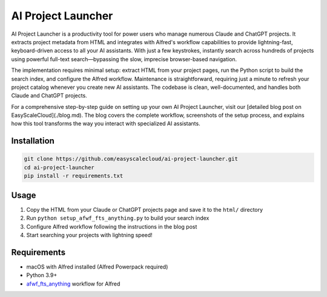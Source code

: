 AI Project Launcher
==============================================================================
.. image:: ./img/cover.png


AI Project Launcher is a productivity tool for power users who manage numerous Claude and ChatGPT projects. It extracts project metadata from HTML and integrates with Alfred's workflow capabilities to provide lightning-fast, keyboard-driven access to all your AI assistants. With just a few keystrokes, instantly search across hundreds of projects using powerful full-text search—bypassing the slow, imprecise browser-based navigation.

The implementation requires minimal setup: extract HTML from your project pages, run the Python script to build the search index, and configure the Alfred workflow. Maintenance is straightforward, requiring just a minute to refresh your project catalog whenever you create new AI assistants. The codebase is clean, well-documented, and handles both Claude and ChatGPT projects.

For a comprehensive step-by-step guide on setting up your own AI Project Launcher, visit our [detailed blog post on EasyScaleCloud](./blog.md). The blog covers the complete workflow, screenshots of the setup process, and explains how this tool transforms the way you interact with specialized AI assistants.


Installation
------------------------------------------------------------------------------
.. code-block:: bash

    git clone https://github.com/easyscalecloud/ai-project-launcher.git
    cd ai-project-launcher
    pip install -r requirements.txt


Usage
------------------------------------------------------------------------------
1. Copy the HTML from your Claude or ChatGPT projects page and save it to the ``html/`` directory
2. Run ``python setup_afwf_fts_anything.py`` to build your search index
3. Configure Alfred workflow following the instructions in the blog post
4. Start searching your projects with lightning speed!


Requirements
------------------------------------------------------------------------------
- macOS with Alfred installed (Alfred Powerpack required)
- Python 3.9+
- `afwf_fts_anything <https://github.com/MacHu-GWU/afwf_fts_anything-project>`_ workflow for Alfred
